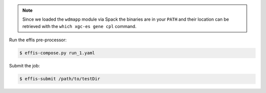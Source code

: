 .. note::

   Since we loaded the ``wdmapp`` module via Spack the binaries are in your ``PATH``
   and their location can be retrieved with the ``which xgc-es gene cpl``
   command.

Run the effis pre-processor:

.. code-block:: sh

  $ effis-compose.py run_1.yaml

Submit the job:

.. code-block:: sh

  $ effis-submit /path/to/testDir
